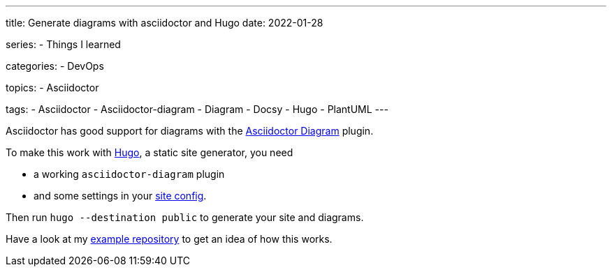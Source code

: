 ---
title: Generate diagrams with asciidoctor and Hugo
date: 2022-01-28

series:
- Things I learned

categories:
- DevOps

topics:
- Asciidoctor

tags:
- Asciidoctor
- Asciidoctor-diagram
- Diagram
- Docsy
- Hugo
- PlantUML
---

:source-language: sh


Asciidoctor has good support for diagrams with the https://docs.asciidoctor.org/diagram-extension/latest/[Asciidoctor Diagram] plugin.

To make this work with https://gohugo.io[Hugo], a static site generator, you need

- a working `asciidoctor-diagram` plugin
- and some settings in your https://github.com/andreaslongo/asciidoctor-diagram-hugo-docsy/blob/400041ffeee7a007f99a59d2c5a326e7e762b21e/config.yaml#L5-L10[site config].

Then run `hugo --destination public` to generate your site and diagrams.

Have a look at my https://github.com/andreaslongo/asciidoctor-diagram-hugo-docsy[example repository] to get an idea of how this works.
